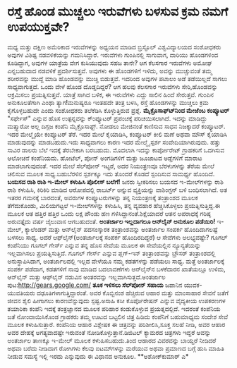 * ರಸ್ತೆ ಹೊಂಡ ಮುಚ್ಚಲು ಇರುವೆಗಳು ಬಳಸುವ ಕ್ರಮ ನಮಗೆ ಉಪಯುಕ್ತವೇ?

ಮಧ್ಯ ಮತ್ತು ದಕ್ಷಿಣ ಅಮೆರಿಕಾದ ಇರುವೆಗಳನ್ನು ಅಧ್ಯಯನ ಮಾಡಿದ ಬ್ರಿಸ್ಟೊಲ್
ವಿಶ್ವವಿದ್ಯಾಲಯದ ಸಂಶೋಧಕರು ಅವುಗಳ ವಿಶಿಷ್ಟ ನಡವಳಿಕೆಯನ್ನು ಗಮನಿಸಿದ್ದಾರೆ.
ಇರುವೆಗಳು ಗುಂಪಿನಲ್ಲಿ ಸಾಗುವಾಗ, ದಾರಿಯು ಹೊಂಡಗಳಿಂದ ಕೂಡಿದ್ದಾಗ, ಅವುಗಳ ಯಾತ್ರೆಯ
ವೇಗ ಕುಸಿಯುವುದು ಸಹಜ ತಾನೇ? ಆಗ ಕೆಲಸಗಾರ ಇರುವೆಗಳು ಅಮೋಘ ಎನ್ನಬಹುದಾದ ನಡವಳಿಕೆ
ಪ್ರದರ್ಶಿಸುತ್ತವೆ. ಅವುಗಳು ಈ ಹೊಂಡಗಳಿಗೆ ಇಳಿದು, ಅವನ್ನು ಮುಚ್ಚುವಂತೆ ತಮ್ಮ
ಶರೀರವನ್ನು ಮುದ್ದೆ ಮಾಡಿ ಹೊಂಡವನ್ನು ಮುಚ್ಚಿ ಬಿಡುತ್ತವೆ. ಇದರಿಂದ ಅವುಗಳ ಪಟಾಲಂ ಅಡೆ
ತಡೆಯಿಲ್ಲದೆ ಸಾಗಲು ಸಾಧ್ಯವಾಗುತ್ತದೆ. ಒಂದು ವೇಳೆ ಹೊಂಡ ದೊಡ್ಡದಿದ್ದರೆ? ಆಗ ಹಲವು
ಕೆಲಸಗಾರ ಇರುವೆಗಳು ಸೇರಿ,ಹೊಂಡವನ್ನು ಆಕ್ರಮಿಸಲು ಪ್ರಯತ್ನಿಸುತ್ತವೆ. ಯಾತ್ರೆ ಸಾಗಿದ
ಬಳಿಕ, ಈ ಇರುವೆಗಳು ಎದ್ದು ಸಾಲಿನ ಹಿಂದೆ ಸೇರುತ್ತವೆ. ಗುಂಪಿನ ಅನುಕೂಲತೆಗಾಗಿ ಎಂಥಾ
ತ್ಯಾಗ!ಮನುಷ್ಯರೂ ಇಂತಹದೇ ತಂತ್ರ ಬಳಸಿ, ರಸ್ತೆ ಹೊಂಡಗಳನ್ನು ಮುಚ್ಚಲು ಕ್ರಮ
ಕೈಗೊಳ್ಳಬಹುದೇ ಎಂದು ಸಂಶೋಧಕರು ತಲೆಕೆಡಿಸಿ ಕೊಳ್ಳುತ್ತಿರುವ ಪ್ರಶ್ನೆ.
*ಮೈಕ್ರೊಸಾಫ್ಟ್‍ನಿಂದ ಮೇಜೆಂಬ ಕಂಪ್ಯೂಟರ್*
 "ಸರ್ಫೇಸ್" ಎನ್ನುವ ಹೊಸ ಉತ್ಪನ್ನವನ್ನು ಕ್ಂಪ್ಯೂಟರ್ ಪ್ರಪಂಚಕ್ಕೆ ಪರಿಚಯಿಸಲಾಗಿದೆ.
ಇದನ್ನು ಮಾಡಿದ್ದು ಮತ್ತ್ಯಾರೋ ಅಲ್ಲ
ದಿಗ್ಗಜ ಕಂಪೆನಿ ಮೈಕ್ರೊಸಾಫ್ಟ್. ನೋಡಲು ಮೇಜಿನಂತೆ ಕಾಣಿಸುವ ಸಾಧನ ನಿಜಕ್ಕಾದರೆ
ಕಂಪ್ಯೂಟರ್. ಇದರ ಮೇಲ್ಮೈಯೇ ಕಂಪ್ಯೂಟರ್ ತೆರೆ. ಇದರ ಮೇಲೆ ಕೈಯಾಡಿಸಿ, ಕಂಪ್ಯೂಟರ್
ಕೀಲಿ ಮಣೆ ಅಥವಾ ಮೌಸ್ ಕೈಯಾಡಿಸಿ ಮಾಡುವುದನ್ನು ಮಾಡಬಹುದು.ಇದು ಸಾಧ್ಯವಾಗಲು ಕಾರಣ ಇದರ
ಮೇಲ್ಮೈ ಸ್ಪರ್ಶ ಸಂವೇದಿಯಾಗಿರುವುದು. ಹತ್ತು ಸಾವಿರ ಡಾಲರು ಬೆಲೆ ಇದಕ್ಕೆ ತೆರಬೇಕಾಗಿ
ಬರಬಹುದು. ಮೊದಲಾಗಿ ಇದನ್ನು ಕಾರ್ಪೋರೇಟ್ ಗ್ರಾಹಕರಿಗೆ ಒದಗಿಸುವ ಆಲೋಚನೆ ಕಂಪೆನಿಯದು.
ಹೋಟೆಲ್, ಪೋನ್ ಅಂಗಡಿಗಳಿಗೆ ಮತ್ತು ಜೂಜಾಟದ ಅಡ್ಡೆಗಳಿಗೆ ಮಾರಾಟ ಮಾಡಲಾಗುವುದಂತೆ. ಇದರ
ಮೇಲೆ ಸೆಲ್‍ಪೋನ್ ಇಟ್ಟರೆ, ಅದರ ನಿಯಂತ್ರಣವೂ ಬೆರಳುಗಳನ್ನು ತೆರೆಯ ಮೇಲೆ ಚಲಿಸುವ ಮೂಲಕ
ಸಾಧ್ಯ.ಬಹುಬೆರಳಿನ ಸ್ಪರ್ಶಕ್ಕೂ ಇದು ತೊಂದರೆ ಕೊಡದೆ ಸ್ಪಂದಿಸುವ ಸಾಮರ್ಥ್ಯ ಹೊಂದಿದೆ.
*ಬಯಸದ ರಾಶಿ ರಾಶಿ ಇ-ಮೇಲ್ ಕಳುಹಿಸಿ ಪೊಲೀಸ್ ಬಲೆಗೆ!*
 ಜನರು ಸ್ವೀಕರಿಸಲು ಬಯಸದ ಇ-ಮೇಲ್‍ಗಳನ್ನು ರಾಶಿ ರಾಶಿ ಕಳುಹಿಸಿ, ಕಿರಿಕಿರಿ ಮಾಡಿದ
ಆರೋಪದಲ್ಲಿ ರಾಬರ್ಟ್ ಅನ್ನುವ ವ್ಯಕ್ತಿಯನ್ನು ವಾಶಿಂಗ್ಟನ್ ಬಳಿ ಬಂಧಿಸಲಾಗಿದೆ. ಅತ
ಇತರರ ಗಮನಕ್ಕೆ ಬಾರದಂತೆ, ಅವರುಗಳ ಕಂಪ್ಯೂಟರುಗಳನ್ನು ತನ್ನ ನಿಯಂತ್ರಣಕ್ಕೆ ತಂತ್ರಾಂಶದ
ಮೂಲಕ ತೆಗೆದುಕೊಂಡು, ಮಿಲಿಯಗಟ್ಟಲೆ ಇ-ಮೇಲ್‍ಗಳನ್ನು ಕಳುಹಿಸಿ, ತನ್ನ ವ್ಯವಹಾರ
ಹೆಚ್ಚಿಸಿಕೊಳ್ಳಲು ಪ್ರಯತ್ನಿಸುತ್ತಿದ್ದ.ಈ ಮೂಲಕ ಆತ ಹತ್ತಿರ ಹತ್ತಿರ ಒಂದು ಲಕ್ಷ
ಪೌಂಡು ಹಣ ಗಳಿಸಿದ್ದಾನಂತೆ.ಶಿಕ್ಷೆಯಾದರೆ ಆತನ ಅಪರಾಧಕ್ಕೆ ಗರಿಷ್ಠ ಅರುವತ್ತೈದು ವರ್ಷ
ಜೈಲುವಾಸ ಆಗಬಹುದಂತೆ.
**ಅಂತರ್ಜಾಲ ಇಲ್ಲದಾಗಲೂ ಆನ್‍ಲೈನ್ ಅನುಕೂಲ ಪಡೆಯಿರಿ!**
 ಇ-ಮೇಲ್, ಕ್ಯಾಲೆಂಡರ್ ಮತ್ತು ಆನ್‍ಲೈನ್ ಪದಸಂಸ್ಕಾರಕ ತಂತ್ರಾಂಶವನ್ನು ಅಂತರ್ಜಾಲ
ಸಂಪರ್ಕ ಹೊಂದಿದಾಗಲಷ್ಟೆ ಬಳಸಲು ಸಾಧ್ಯ. ಅದರೆ ಆಫ್‍ಲೈನ್(ಅಂತರ್ಜಾಲಕ್ಕೆ ಸಂಪರ್ಕ
ಹೊಂದಿರದಿದ್ದರೆ) ಆ ಸೇವೆಗಳು ಅಲಭ್ಯವಷ್ಟೇ? ಗೂಗಲ್ ಕಂಪೆನಿಯು ಗೂಗಲ್ ಗೇರ್ಸ್ ಎನ್ನುವ
ತನ್ನ ಹೊಸ ಸೇವೆಯ ಮೂಲಕ ಈ ಸೇವೆಯಲ್ಲಿನ ನ್ಯೂನ್ಯತೆಯನ್ನು ಇಲ್ಲವಾಗಿಸಲು
ಪ್ರಯತ್ನಿಸುತ್ತಿದೆ. ಗೂಗಲ್ ಗೇರ್ಸ್ ಎನ್ನುವ ಪ್ಲಗ್-ಇನ್ ತಂತ್ರಾಂಶವನ್ನು ಬ್ರೌಸರ್
ತಂತ್ರಾಂಶದಲ್ಲಿ ಅನುಸ್ಥಾಪಿಸಿದಾಗ, ಅಂತರ್ಜಾಲದಲ್ಲಿ ಇಲ್ಲದ ವೇಳೆಯೂ ನಮ್ಮ ಕಡತಗಳನ್ನು
ಪಡೆಯಲು ಸಾಧ್ಯ. ಮತ್ತೆ ಅಂತರ್ಜಾಲಕ್ಕೆ ಸಂಪರ್ಕ ಪಡೆದಾಗ, ಕಡತಗಳಿಗೆ ನಾವು ಮಾಡಿದ
ಬದಲಾವಣೆಗಳು ಆನ್‍ಲೈನ್‍ನ ಬಳಕೆದಾರನ ಖಾತೆಯಲ್ಲೂ ಉಳಿದು, ಆನ್‍ಲೈನ್ ಮತ್ತು ಆಫ್‍ಲೈನ್
ನಡುವಿನ ಅಂತರವನ್ನು ಇಲ್ಲವಾಗಿಸುತ್ತದೆ.ಅಂತರ್ಜಾಲ ಪುಟ:http://gears.google.com/
*ತೂಕ ಇಳಿಸಲು ಸೆಲ್‍ಪೋನ್ ಸಹಾಯ*
 ಜಪಾನಿನ ಯುವಕ-ಯುವತಿಯರು ದಢೂತಿಗಳಾಗುತ್ತಿದ್ದಾರಂತೆ. ಅವರ ಕೊಬ್ಬಿನಂಶ ಹೆಚ್ಚಿರುವ
ಆಹಾರ ಮತ್ತು ಮಾಂಸಾಹಾರ ಸೇವನೆ ಜತೆಗೆ ಜೀವನ ಶೈಲಿ ಹೀಗಾಗಲು ಕಾರಣವೆನ್ನುವುದು
ಸ್ಪಷ್ಟ.ಅಸಾಹಿ ಕಸೀ ಕೊರ್ಪೊರೇಷನ್ ಎನ್ನುವ ವೈದ್ಯಕೀಯ ಉಪಕರಣಗಳ ತಯಾರಿಕಾ ಕಂಪೆನಿ
ಇದಕ್ಕೆ ತಂತ್ರಜ್ಞಾನದ ಮೂಲಕ ಪರಿಹಾರ ಕಂಡುಕೊಳ್ಳುವ ಪ್ರಯತ್ನದಲ್ಲಿದೆ. ಇದರಂತೆ
ಕಂಪೆನಿಯ ಜತೆ ನೋಂದಾಯಿಸಿಕೊಂಡ ಗ್ರಾಹಕರು ತಮ್ಮ ಊಟದ ಬಟ್ಟಲಿನ ಚಿತ್ರ ಹಿಡಿದು
ಕಂಪೆನಿಗೆ ಬಹುಮಾಧ್ಯಮ ಸಂದೇಶ ಸೇವೆ ಮೂಲಕ ಕಳುಹಿಸುತ್ತಾರೆ. ಕಂಪೆನಿಯ ಆಹಾರ ವಿಶ್ಲೇಷಕ
ಈ ಚಿತ್ರವನ್ನು ಪರಿಶೀಲಿಸಿ,ಸೂಕ್ತ ಸಲಹೆ ನೀಡಿ, ಅವರ ಆಹಾರ ಅವರ ದೇಹಕ್ಕೆ
ಅಗತ್ಯವಾದಷ್ಟೇ ಇರುವಂತೆ ನೋಡಿಕೊಳ್ಳುತ್ತಾನೆ.ಡಿಜಿಟಲ್ ಕ್ಯಾಮರದ ಚಿತ್ರಗಳು ಇದ್ದರೆ
ಅವನ್ನು ಅಂತರ್ಜಾಲ ತಾಣಕ್ಕೂ ಇ-ಮೇಲ್ ಮೂಲಕ ಕಳುಹಿಸಬಹುದು.ತಿಂದ ಆಹಾರದ ವಿವರವನ್ನು
ಬಾಯ್ದರೆ ನೀಡಿದರೆ ಅಥವಾ ಬರೆದು ನೀಡಿದಾಗ ರೋಗಿಗಳು ಕೆಲವು ಐಟಮ್‍ಗಳನ್ನು ಮರೆಯುವ ಅಥವಾ
ಪ್ರಮಾಣದ ಬಗ್ಗೆ ಹುಸಿ ಮಾಹಿತಿ ನೀಡುವ ಸಮಸ್ಯೆ ಇಲ್ಲಿ ಇರದು ಎನ್ನುವುದು ಈ ವಿಧಾನದ
ಅನುಕೂಲ.
**ಅಶೋಕ್‍ಕುಮಾರ್ ಎ*
